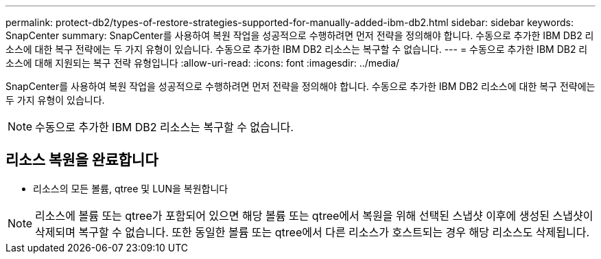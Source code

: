 ---
permalink: protect-db2/types-of-restore-strategies-supported-for-manually-added-ibm-db2.html 
sidebar: sidebar 
keywords: SnapCenter 
summary: SnapCenter를 사용하여 복원 작업을 성공적으로 수행하려면 먼저 전략을 정의해야 합니다. 수동으로 추가한 IBM DB2 리소스에 대한 복구 전략에는 두 가지 유형이 있습니다. 수동으로 추가한 IBM DB2 리소스는 복구할 수 없습니다. 
---
= 수동으로 추가한 IBM DB2 리소스에 대해 지원되는 복구 전략 유형입니다
:allow-uri-read: 
:icons: font
:imagesdir: ../media/


[role="lead"]
SnapCenter를 사용하여 복원 작업을 성공적으로 수행하려면 먼저 전략을 정의해야 합니다. 수동으로 추가한 IBM DB2 리소스에 대한 복구 전략에는 두 가지 유형이 있습니다.


NOTE: 수동으로 추가한 IBM DB2 리소스는 복구할 수 없습니다.



== 리소스 복원을 완료합니다

* 리소스의 모든 볼륨, qtree 및 LUN을 복원합니다



NOTE: 리소스에 볼륨 또는 qtree가 포함되어 있으면 해당 볼륨 또는 qtree에서 복원을 위해 선택된 스냅샷 이후에 생성된 스냅샷이 삭제되며 복구할 수 없습니다. 또한 동일한 볼륨 또는 qtree에서 다른 리소스가 호스트되는 경우 해당 리소스도 삭제됩니다.
